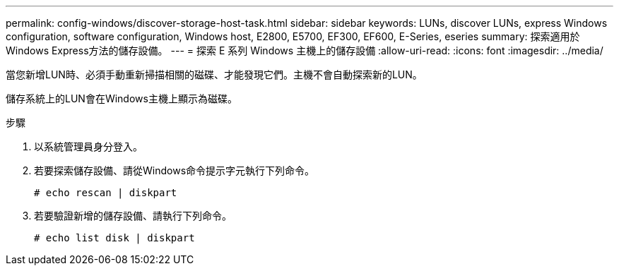 ---
permalink: config-windows/discover-storage-host-task.html 
sidebar: sidebar 
keywords: LUNs, discover LUNs, express Windows configuration, software configuration, Windows host, E2800, E5700, EF300, EF600, E-Series, eseries 
summary: 探索適用於Windows Express方法的儲存設備。 
---
= 探索 E 系列 Windows 主機上的儲存設備
:allow-uri-read: 
:icons: font
:imagesdir: ../media/


[role="lead"]
當您新增LUN時、必須手動重新掃描相關的磁碟、才能發現它們。主機不會自動探索新的LUN。

儲存系統上的LUN會在Windows主機上顯示為磁碟。

.步驟
. 以系統管理員身分登入。
. 若要探索儲存設備、請從Windows命令提示字元執行下列命令。
+
[listing]
----
# echo rescan | diskpart
----
. 若要驗證新增的儲存設備、請執行下列命令。
+
[listing]
----
# echo list disk | diskpart
----

